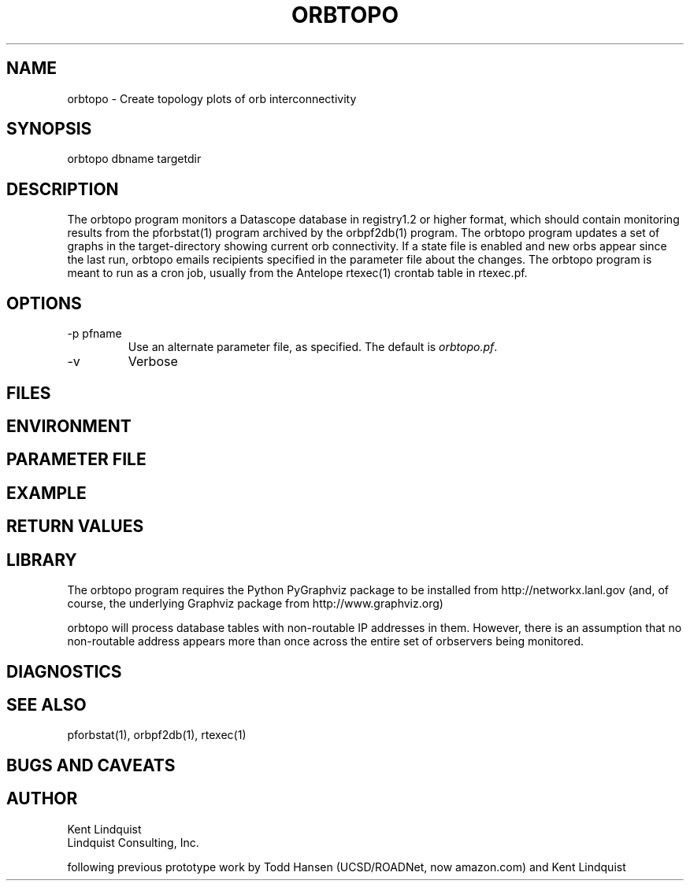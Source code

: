 .TH ORBTOPO 1 "$Date$"
.SH NAME
orbtopo \- Create topology plots of orb interconnectivity
.SH SYNOPSIS
.nf
orbtopo dbname targetdir
.fi
.SH DESCRIPTION
The orbtopo program monitors a Datascope database in registry1.2 or higher format, 
which should contain monitoring results from the pforbstat(1) program archived by 
the orbpf2db(1) program. The orbtopo program updates a set of graphs in the target-directory
showing current orb connectivity. If a state file is enabled and new orbs appear since 
the last run, orbtopo emails recipients specified in the parameter file about the changes. The 
orbtopo program is meant to run as a cron job, usually from the Antelope rtexec(1) crontab table 
in rtexec.pf. 
.SH OPTIONS
.IP "-p pfname"
Use an alternate parameter file, as specified. The default is \fIorbtopo.pf\fP.

.IP -v
Verbose

.SH FILES
.SH ENVIRONMENT
.SH PARAMETER FILE
.SH EXAMPLE
.in 2c
.ft CW
.nf
.fi
.ft R
.in
.SH RETURN VALUES
.SH LIBRARY
The orbtopo program requires the Python PyGraphviz package to be installed from 
http://networkx.lanl.gov (and, of course, the underlying Graphviz package from 
http://www.graphviz.org)

orbtopo will process database tables with non-routable IP addresses in them. However, there is an 
assumption that no non-routable address appears more than once across the entire set of orbservers
being monitored. 

.SH DIAGNOSTICS
.SH "SEE ALSO"
.nf
pforbstat(1), orbpf2db(1), rtexec(1)
.fi
.SH "BUGS AND CAVEATS"
.SH AUTHOR
.nf
Kent Lindquist
Lindquist Consulting, Inc. 

following previous prototype work by Todd Hansen (UCSD/ROADNet, now amazon.com) and Kent Lindquist
.fi
.\" $Id$

